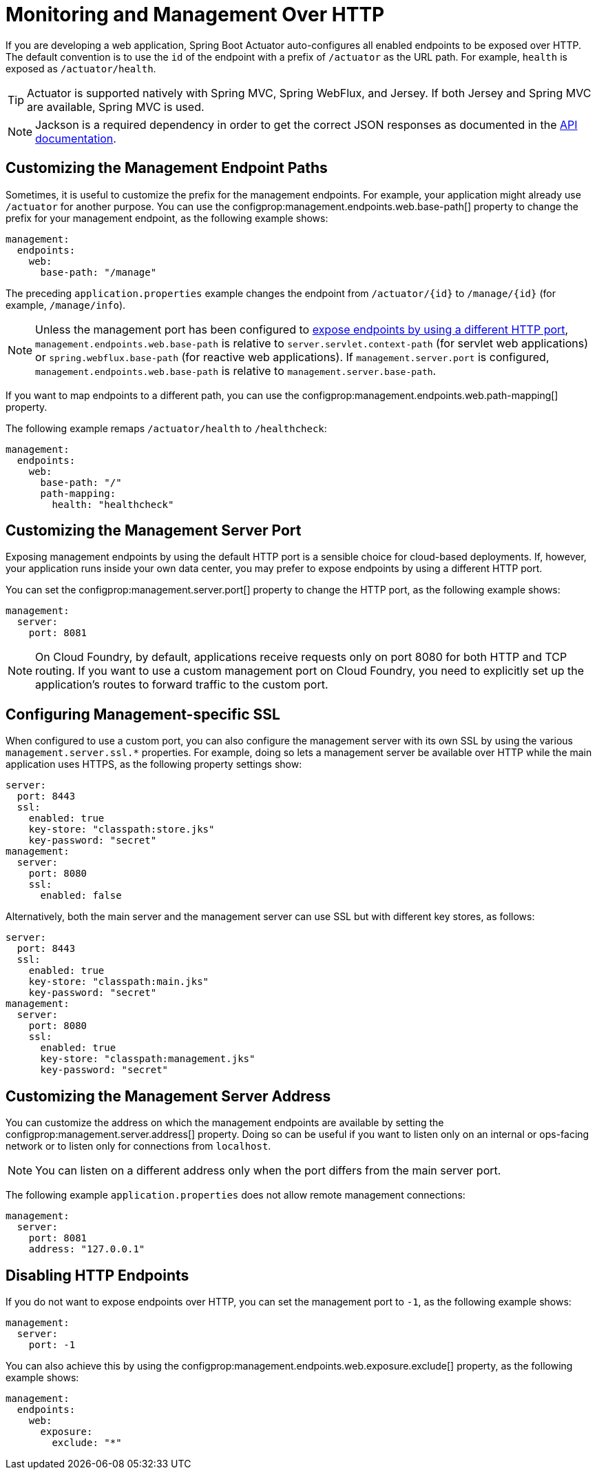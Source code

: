 [[actuator.monitoring]]
= Monitoring and Management Over HTTP

If you are developing a web application, Spring Boot Actuator auto-configures all enabled endpoints to be exposed over HTTP.
The default convention is to use the `id` of the endpoint with a prefix of `/actuator` as the URL path.
For example, `health` is exposed as `/actuator/health`.

TIP: Actuator is supported natively with Spring MVC, Spring WebFlux, and Jersey.
If both Jersey and Spring MVC are available, Spring MVC is used.

NOTE: Jackson is a required dependency in order to get the correct JSON responses as documented in the xref:api:rest/actuator/index.adoc[API documentation].



[[actuator.monitoring.customizing-management-server-context-path]]
== Customizing the Management Endpoint Paths
Sometimes, it is useful to customize the prefix for the management endpoints.
For example, your application might already use `/actuator` for another purpose.
You can use the configprop:management.endpoints.web.base-path[] property to change the prefix for your management endpoint, as the following example shows:

[source,yaml,indent=0,subs="verbatim",configprops,configblocks]
----
	management:
	  endpoints:
	    web:
	      base-path: "/manage"
----

The preceding `application.properties` example changes the endpoint from `/actuator/\{id}` to `/manage/\{id}` (for example, `/manage/info`).

NOTE: Unless the management port has been configured to xref:actuator/monitoring.adoc#actuator.monitoring.customizing-management-server-port[expose endpoints by using a different HTTP port], `management.endpoints.web.base-path` is relative to `server.servlet.context-path` (for servlet web applications) or `spring.webflux.base-path` (for reactive web applications).
If `management.server.port` is configured, `management.endpoints.web.base-path` is relative to `management.server.base-path`.

If you want to map endpoints to a different path, you can use the configprop:management.endpoints.web.path-mapping[] property.

The following example remaps `/actuator/health` to `/healthcheck`:

[source,yaml,indent=0,subs="verbatim",configprops,configblocks]
----
	management:
	  endpoints:
	    web:
	      base-path: "/"
	      path-mapping:
	        health: "healthcheck"
----



[[actuator.monitoring.customizing-management-server-port]]
== Customizing the Management Server Port
Exposing management endpoints by using the default HTTP port is a sensible choice for cloud-based deployments.
If, however, your application runs inside your own data center, you may prefer to expose endpoints by using a different HTTP port.

You can set the configprop:management.server.port[] property to change the HTTP port, as the following example shows:

[source,yaml,indent=0,subs="verbatim",configprops,configblocks]
----
	management:
	  server:
	    port: 8081
----

NOTE: On Cloud Foundry, by default, applications receive requests only on port 8080 for both HTTP and TCP routing.
If you want to use a custom management port on Cloud Foundry, you need to explicitly set up the application's routes to forward traffic to the custom port.



[[actuator.monitoring.management-specific-ssl]]
== Configuring Management-specific SSL
When configured to use a custom port, you can also configure the management server with its own SSL by using the various `management.server.ssl.*` properties.
For example, doing so lets a management server be available over HTTP while the main application uses HTTPS, as the following property settings show:

[source,yaml,indent=0,subs="verbatim",configprops,configblocks]
----
	server:
	  port: 8443
	  ssl:
	    enabled: true
	    key-store: "classpath:store.jks"
	    key-password: "secret"
	management:
	  server:
	    port: 8080
	    ssl:
	      enabled: false
----

Alternatively, both the main server and the management server can use SSL but with different key stores, as follows:

[source,yaml,indent=0,subs="verbatim",configprops,configblocks]
----
	server:
	  port: 8443
	  ssl:
	    enabled: true
	    key-store: "classpath:main.jks"
	    key-password: "secret"
	management:
	  server:
	    port: 8080
	    ssl:
	      enabled: true
	      key-store: "classpath:management.jks"
	      key-password: "secret"
----



[[actuator.monitoring.customizing-management-server-address]]
== Customizing the Management Server Address
You can customize the address on which the management endpoints are available by setting the configprop:management.server.address[] property.
Doing so can be useful if you want to listen only on an internal or ops-facing network or to listen only for connections from `localhost`.

NOTE: You can listen on a different address only when the port differs from the main server port.

The following example `application.properties` does not allow remote management connections:

[source,yaml,indent=0,subs="verbatim",configprops,configblocks]
----
	management:
	  server:
	    port: 8081
	    address: "127.0.0.1"
----



[[actuator.monitoring.disabling-http-endpoints]]
== Disabling HTTP Endpoints
If you do not want to expose endpoints over HTTP, you can set the management port to `-1`, as the following example shows:

[source,yaml,indent=0,subs="verbatim",configprops,configblocks]
----
	management:
	  server:
	    port: -1
----

You can also achieve this by using the configprop:management.endpoints.web.exposure.exclude[] property, as the following example shows:

[source,yaml,indent=0,subs="verbatim",configprops,configblocks]
----
	management:
	  endpoints:
	    web:
	      exposure:
	        exclude: "*"
----
